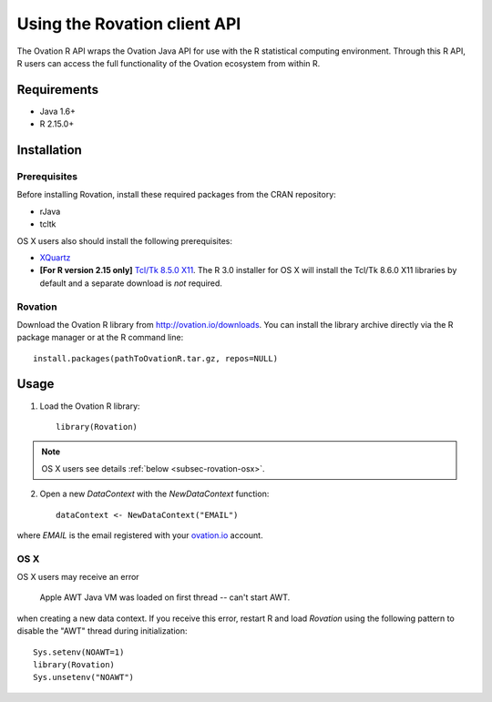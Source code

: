 *****************************
Using the Rovation client API
*****************************

The Ovation R API wraps the Ovation Java API for use with the R statistical computing environment. Through this R API, R users can access the full functionality of the Ovation ecosystem from within R.

Requirements
============

* Java 1.6+
* R 2.15.0+


Installation
============

Prerequisites
-------------
Before installing Rovation, install these required packages from the CRAN repository:

* rJava
* tcltk

OS X users also should install the following prerequisites:

* `XQuartz <http://xquartz.macosforge.org/landing/>`_
* **[For R version 2.15 only]** `Tcl/Tk 8.5.0 X11  <http://cran.r-project.org/bin/macosx/tools/>`_. The R 3.0 installer for OS X will install the Tcl/Tk 8.6.0 X11 libraries by default and a separate download is *not* required.

Rovation
--------

Download the Ovation R library from http://ovation.io/downloads. You can install the library archive directly via the R package manager or at the R command line::

    install.packages(pathToOvationR.tar.gz, repos=NULL)


Usage
=====


1. Load the Ovation R library::

    library(Rovation)

.. note::
    OS X users see details  :ref:`below <subsec-rovation-osx>`.

2. Open a new `DataContext` with the `NewDataContext` function::

    dataContext <- NewDataContext("EMAIL")

where `EMAIL` is the email registered with your `ovation.io <http://ovation.io>`_ account.

.. _subsec-rovation-osx:

OS X
----
OS X users may receive an error

    Apple AWT Java VM was loaded on first thread -- can't start AWT.

when creating a new data context. If you receive this error, restart R and load `Rovation` using the following pattern to disable the "AWT" thread during initialization::

    Sys.setenv(NOAWT=1)
    library(Rovation)
    Sys.unsetenv("NOAWT")

